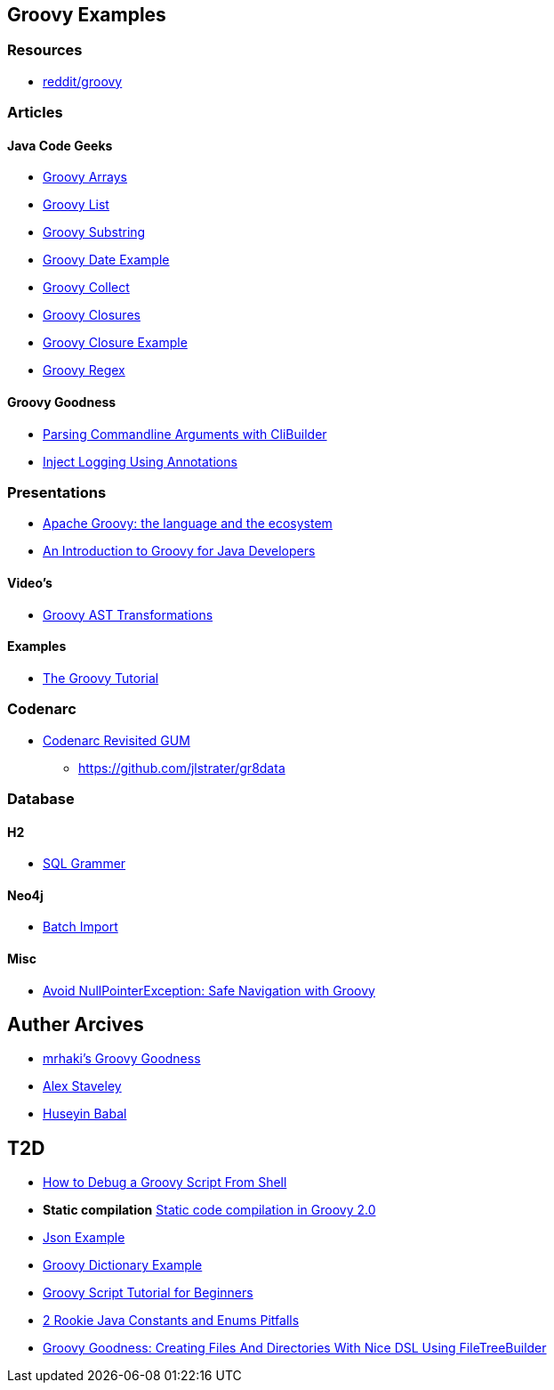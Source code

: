 == Groovy Examples

=== Resources
* https://www.reddit.com/r/groovy[reddit/groovy]

=== Articles

==== Java Code Geeks
* http://examples.javacodegeeks.com/core-java/groovy-array-example/[Groovy Arrays]
* http://examples.javacodegeeks.com/core-java/groovy-list-example/[Groovy List]
* http://examples.javacodegeeks.com/core-java/groovy-substring-example/[Groovy Substring]
* http://examples.javacodegeeks.com/core-java/groovy-date-example/[Groovy Date Example]
* http://examples.javacodegeeks.com/core-java/groovy-collect-example/[Groovy Collect]
* http://www.javacodegeeks.com/2014/05/groovy-closures-this-owner-delegate-lets-make-a-dsl.html[Groovy Closures]
* http://examples.javacodegeeks.com/core-java/groovy-closure-example-2/[Groovy Closure Example]
* http://examples.javacodegeeks.com/core-java/util/regex/groovy-regex-example/[Groovy Regex]

==== Groovy Goodness
* http://mrhaki.blogspot.com/2009/09/groovy-goodness-parsing-commandline.html[Parsing Commandline Arguments with CliBuilder]
* http://mrhaki.blogspot.com/2011/04/groovy-goodness-inject-logging-using.html[Inject Logging Using Annotations]

=== Presentations
* http://www.slideshare.net/KostasSaidis/apache-groovy-the-language-and-the-ecosystem?utm_campaign=Groovy%2BCalamari&utm_medium=web&utm_source=Groovy_Calamari32[Apache Groovy: the language and the ecosystem]
* http://www.slideshare.net/KostasSaidis/an-introduction-to-groovy-for-java-developers[An Introduction to Groovy for Java Developers]

==== Video's
* http://www.infoq.com/presentations/groovy-ast-transformations?utm_campaign=infoq_content&utm_source=infoq&utm_medium=feed&utm_term=global[Groovy AST Transformations]

==== Examples
* http://www.groovy-tutorial.org/[The Groovy Tutorial]

=== Codenarc
* https://speakerdeck.com/jlstrater/codenarc-revisited-gum[Codenarc Revisited GUM]
** https://github.com/jlstrater/gr8data

=== Database
==== H2
* http://www.h2database.com/html/grammar.html[SQL Grammer]

==== Neo4j
* http://jexp.de/blog/2014/10/flexible-neo4j-batch-import-with-groovy/[Batch Import]

==== Misc
* https://tedvinke.wordpress.com/2015/09/25/avoid-nullpointerexception-safe-navigation-with-groovy/[Avoid NullPointerException: Safe Navigation with Groovy]

== Auther Arcives
* http://mrhaki.blogspot.com/search/label/Groovy%3AGoodness[mrhaki's Groovy Goodness]
* http://www.javacodegeeks.com/author/Alex-Staveley/[Alex Staveley]
* http://examples.javacodegeeks.com/author/huseyin-babal/[Huseyin Babal]

== T2D
* https://dzone.com/articles/how-to-debug-groovy-script-from-shell?utm_medium=feed&utm_source=feedpress.me&utm_campaign=Feed:%20dzone%2Fjava[How to Debug a Groovy Script From Shell]
* *Static compilation* http://java-performance.info/static-code-compilation-groovy-2-0/[Static code compilation in Groovy 2.0]
* https://examples.javacodegeeks.com/jvm-languages/groovy/groovy-json-example/[Json Example]
* https://examples.javacodegeeks.com/jvm-languages/groovy/groovy-dictionary-example/[Groovy Dictionary Example]
* https://examples.javacodegeeks.com/jvm-languages/groovy/groovy-script-tutorial-beginners/[Groovy Script Tutorial for Beginners]
* https://tedvinke.wordpress.com/2016/04/14/2-rookie-java-constants-and-enums-pitfalls/[2 Rookie Java Constants and Enums Pitfalls]
* http://mrhaki.blogspot.com/2016/05/groovy-goodness-creating-files-and.html[Groovy Goodness: Creating Files And Directories With Nice DSL Using FileTreeBuilder]
